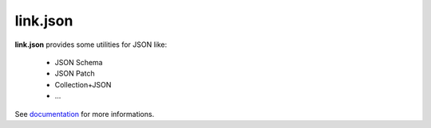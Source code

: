 link.json
=========

**link.json** provides some utilities for JSON like:

 - JSON Schema
 - JSON Patch
 - Collection+JSON
 - ...

See documentation_ for more informations.

.. _documentation: https://linkjson.readthedocs.io
